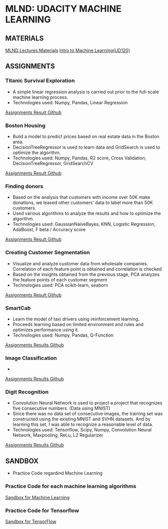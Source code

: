 #+STARTUP: content

* MLND: UDACITY MACHINE LEARNING
** MATERIALS
[[file:MLND-For-Lecture-Contents][MLND Lectures Materials]]
[[file:MLND-ud120-projects][Intro to Machine Learning(UD120)]]

** ASSIGNMENTS
*** Titanic Survival Exploration
- A simple linear regression analysis is carried out prior to the full-scale machine learning process.
- Technologies used: Numpy, Pandas, Linear Regression
[[file:MLND-P1-Titanic-Survival-Exploration][Assignments Result Github]]

*** Boston Housing
- Build a model to predict prices based on real estate data in the Boston area.
- DecisionTreeRegressor is used to learn data and GridSearch is used to optimize the algorithm.
- Technologies used: Numpy, Pandas, R2 score, Cross Validation, DecisionTreeRegressor, GridSearchCV
[[file:MLND-P2-Boston-Housing][Assignments Result Github]]

*** Finding donors
- Based on the analysis that customers with income over 50K make donations, we leased other customers' data to label more than 50K customers.
- Used various algorithms to analyze the results and how to optimize the algorithm.
- Technologies used: GaussianNaiveBayes, KNN, Logistic Regression, AdaBoost, F beta / Accuracy score
[[file:MLND-P3-Finding-Donors][Assignments Result Github]]

*** Creating Customer Segmentation
- Visualize and analyze customer data from wholesale companies. Correlation of each feature point is obtained and correlation is checked
- Based on the insights obtained from the previous stage, PCA analyzes the feature points of each customer segment
- Technologies used: PCA scikit-learn, seaborn
[[file:MLND-P4-Customer-Segments][Assignments Result Github]]

*** SmartCab
- Learn the model of taxi drivers using reinforcement learning.
- Proceeds learning based on limited environment and rules and optimizes performance using it.
- Technologies used: Numpy, Pandas, Q-Function
[[file:MLND-P5-SmartCab][Assignments Results Github]]

*** Image Classification
- 
[[file:MLND-P6-Image-Recognition/][Assignments Results Github]]

*** Digit Recognition
- Convolution Neural Network is used to project a project that recognizes five consecutive numbers. (Data using MNIST)
- Since there was no data set of consecutive images, the training set was constructed using the existing MNIST and SVHN datasets. And by learning this set, I was able to recognize a reasonable level of data.
- Technologies used: Tensorflow, Scipy, Numpy, Convolution Neural Network, Maxpooling, ReLu, L2 Regularizer
[[file:MLND-DP-Digit-Recognition][Assignments Results Github]]

** SANDBOX
- Practice Code regardind Machine Learning

*** Practice Code for each machine learning algorithms
[[file:MLND-Sandbox/][Sandbox for Machine Learning]]

*** Practice Code for Tensorflow
[[file:MLND-Sandbox/TensorFlow][Sandbox for TensorFlow]]
